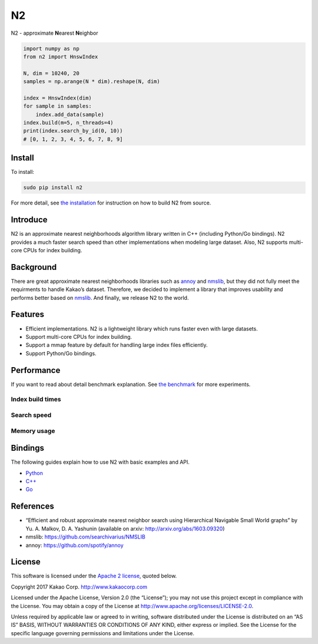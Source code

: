 N2
== 

.. image:: https://travis-ci.org/kakao/n2.svg?branch=master
   :target: https://travis-ci.org/kakao/n2

.. image:: https://img.shields.io/pypi/v/n2.svg?style=flat
   :target: https://pypi.python.org/pypi/n2
   
N2 - approximate **N**\ earest **N**\ eighbor

.. code:: python

    import numpy as np
    from n2 import HnswIndex

    N, dim = 10240, 20
    samples = np.arange(N * dim).reshape(N, dim)

    index = HnswIndex(dim)
    for sample in samples:
        index.add_data(sample)
    index.build(m=5, n_threads=4)
    print(index.search_by_id(0, 10))
    # [0, 1, 2, 3, 4, 5, 6, 7, 8, 9]

Install
-------

To install:

.. code:: bash

    sudo pip install n2

For more detail, see `the installation`_ for instruction on how to build N2 from source.

Introduce
---------

N2 is an approximate nearest neighborhoods algorithm library written in
C++ (including Python/Go bindings). N2 provides a much faster search
speed than other implementations when modeling large dataset. Also, N2
supports multi-core CPUs for index building.

Background
----------

There are great approximate nearest neighborhoods libraries such as
`annoy`_ and `nmslib`_, but they did not fully meet the requirments to
handle Kakao’s dataset. Therefore, we decided to implement a library
that improves usability and performs better based on `nmslib`_. And
finally, we release N2 to the world.

Features
--------

-  Efficient implementations. N2 is a lightweight library which runs faster even with large datasets.
-  Support multi-core CPUs for index building.
-  Support a mmap feature by default for handling large index files
   efficiently.
-  Support Python/Go bindings.

Performance
-----------

If you want to read about detail benchmark explanation. See `the
benchmark`_ for more experiments.

Index build times
~~~~~~~~~~~~~~~~~

|image0|

Search speed
~~~~~~~~~~~~

|image1|

Memory usage
~~~~~~~~~~~~

|image2|

.. install-1:

Bindings
--------

The following guides explain how to use N2 with basic examples and API.

-  `Python`_
-  `C++`_
-  `Go`_

References
----------

-  “Efficient and robust approximate nearest neighbor search using
   Hierarchical Navigable Small World graphs” by Yu. A. Malkov, D. A.
   Yashunin (available on arxiv: http://arxiv.org/abs/1603.09320)
-  nmslib: https://github.com/searchivarius/NMSLIB
-  annoy: https://github.com/spotify/annoy

License
-------

This software is licensed under the `Apache 2 license`_, quoted below.

Copyright 2017 Kakao Corp. http://www.kakaocorp.com

Licensed under the Apache License, Version 2.0 (the “License”); you may
not use this project except in compliance with the License. You may
obtain a copy of the License at
http://www.apache.org/licenses/LICENSE-2.0.

Unless required by applicable law or agreed to in writing, software
distributed under the License is distributed on an “AS IS” BASIS,
WITHOUT WARRANTIES OR CONDITIONS OF ANY KIND, either express or implied.
See the License for the specific language governing permissions and
limitations under the License.

.. _annoy: https://github.com/spotify/annoy
.. _nmslib: https://github.com/searchivarius/nmslib
.. _the benchmark: docs/benchmark.rst
.. _the installation: INSTALL.rst
.. _Python: docs/Python_API.rst
.. _C++: docs/Cpp_API.rst
.. _Go: docs/Go_API.rst
.. _Apache 2 license: LICENSE.txt

.. |image0| image:: docs/imgs/build_time/build_time_threads.png
.. |image1| image:: docs/imgs/search_time/search_time.png
.. |image2| image:: docs/imgs/mem/memory_usage.png
